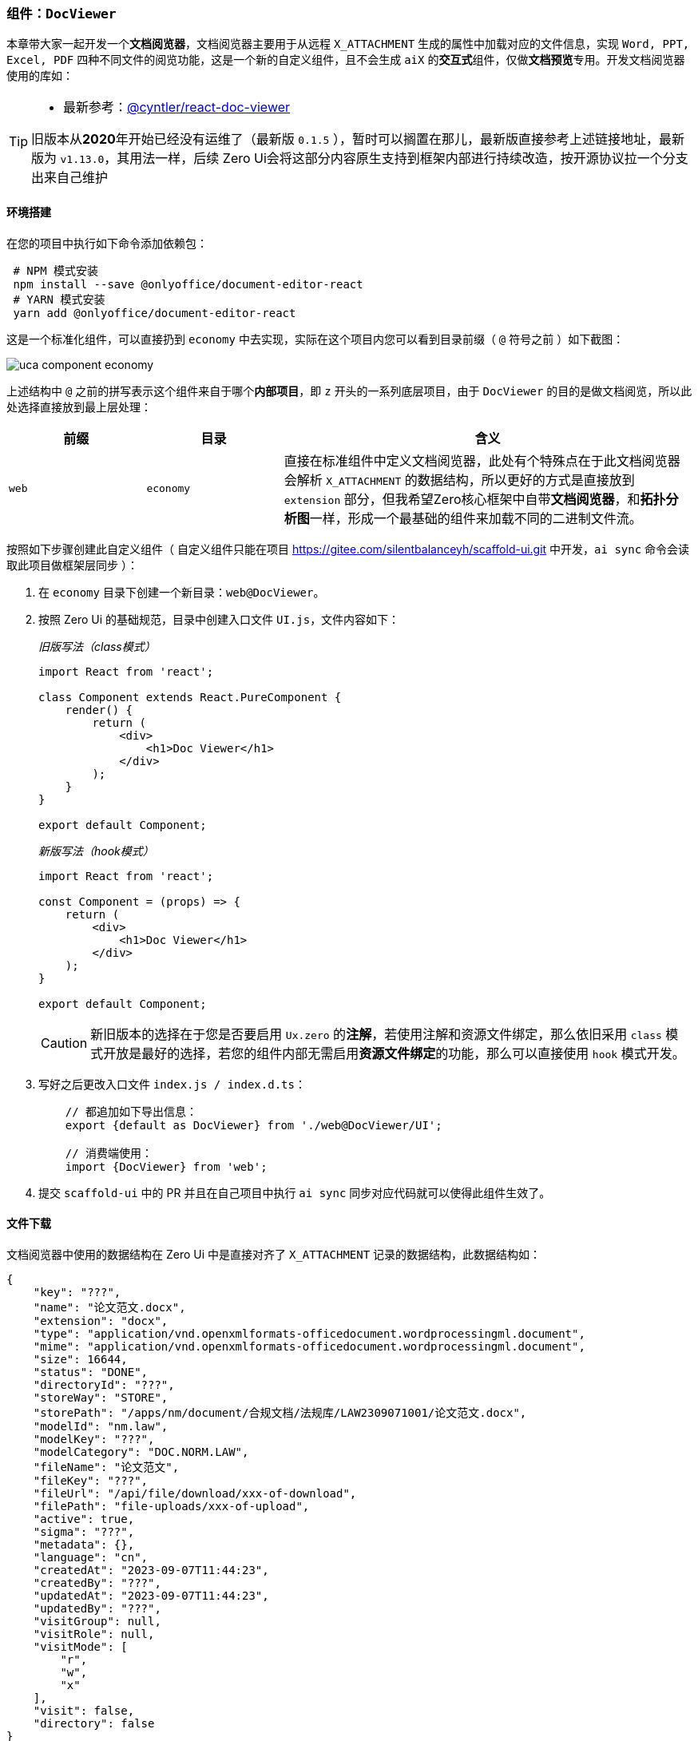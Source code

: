 ifndef::imagesdir[:imagesdir: ../images]
:data-uri:
:table-caption!:

=== 组件：`DocViewer`[[__WEB_UCA_DOC_VIEWER]]

本章带大家一起开发一个**文档阅览器**，文档阅览器主要用于从远程 `X_ATTACHMENT` 生成的属性中加载对应的文件信息，实现 `Word, PPT, Excel, PDF` 四种不同文件的阅览功能，这是一个新的自定义组件，且不会生成 `aiX` 的**交互式**组件，仅做**文档预览**专用。开发文档阅览器使用的库如：

[TIP]
====
- 最新参考：link:https://github.com/cyntler/react-doc-viewer[@cyntler/react-doc-viewer]

旧版本从**2020**年开始已经没有运维了（最新版 `0.1.5` ），暂时可以搁置在那儿，最新版直接参考上述链接地址，最新版为 `v1.13.0`，其用法一样，后续 Zero Ui会将这部分内容原生支持到框架内部进行持续改造，按开源协议拉一个分支出来自己维护
====

==== 环境搭建

在您的项目中执行如下命令添加依赖包：

[source,bash]
----
 # NPM 模式安装
 npm install --save @onlyoffice/document-editor-react
 # YARN 模式安装
 yarn add @onlyoffice/document-editor-react
----

这是一个标准化组件，可以直接扔到 `economy` 中去实现，实际在这个项目内您可以看到目录前缀（ `@` 符号之前 ）如下截图：

image:uca-component-economy.png[]

上述结构中 `@` 之前的拼写表示这个组件来自于哪个**内部项目**，即 `z` 开头的一系列底层项目，由于 `DocViewer` 的目的是做文档阅览，所以此处选择直接放到最上层处理：

[options="header",cols="2,2,6"]
|====
|前缀|目录|含义
|`web`|`economy`|直接在标准组件中定义文档阅览器，此处有个特殊点在于此文档阅览器会解析 `X_ATTACHMENT` 的数据结构，所以更好的方式是直接放到 `extension` 部分，但我希望Zero核心框架中自带**文档阅览器**，和**拓扑分析图**一样，形成一个最基础的组件来加载不同的二进制文件流。
|====

按照如下步骤创建此自定义组件（ 自定义组件只能在项目 <https://gitee.com/silentbalanceyh/scaffold-ui.git> 中开发，`ai sync` 命令会读取此项目做框架层同步 ）：

1. 在 `economy` 目录下创建一个新目录：`web@DocViewer`。
2. 按照 Zero Ui 的基础规范，目录中创建入口文件 `UI.js`，文件内容如下：
+
--
_旧版写法（class模式）_

[source,jsx]
----
import React from 'react';

class Component extends React.PureComponent {
    render() {
        return (
            <div>
                <h1>Doc Viewer</h1>
            </div>
        );
    }
}

export default Component;
----

_新版写法（hook模式）_

[source,jsx]
----
import React from 'react';

const Component = (props) => {
    return (
        <div>
            <h1>Doc Viewer</h1>
        </div>
    );
}

export default Component;
----

[CAUTION]
====
新旧版本的选择在于您是否要启用 `Ux.zero` 的**注解**，若使用注解和资源文件绑定，那么依旧采用 `class` 模式开放是最好的选择，若您的组件内部无需启用**资源文件绑定**的功能，那么可以直接使用 `hook` 模式开发。
====
--

3. 写好之后更改入口文件 `index.js / index.d.ts`：
+
--
[source,js]
----
    // 都追加如下导出信息：
    export {default as DocViewer} from './web@DocViewer/UI';
    
    // 消费端使用：
    import {DocViewer} from 'web';
----
--

4. 提交 `scaffold-ui` 中的 PR 并且在自己项目中执行 `ai sync` 同步对应代码就可以使得此组件生效了。

==== 文件下载

文档阅览器中使用的数据结构在 Zero Ui 中是直接对齐了 `X_ATTACHMENT` 记录的数据结构，此数据结构如：

[source,json]
----
{
    "key": "???",
    "name": "论文范文.docx",
    "extension": "docx",
    "type": "application/vnd.openxmlformats-officedocument.wordprocessingml.document",
    "mime": "application/vnd.openxmlformats-officedocument.wordprocessingml.document",
    "size": 16644,
    "status": "DONE",
    "directoryId": "???",
    "storeWay": "STORE",
    "storePath": "/apps/nm/document/合规文档/法规库/LAW2309071001/论文范文.docx",
    "modelId": "nm.law",
    "modelKey": "???",
    "modelCategory": "DOC.NORM.LAW",
    "fileName": "论文范文",
    "fileKey": "???",
    "fileUrl": "/api/file/download/xxx-of-download",
    "filePath": "file-uploads/xxx-of-upload",
    "active": true,
    "sigma": "???",
    "metadata": {},
    "language": "cn",
    "createdAt": "2023-09-07T11:44:23",
    "createdBy": "???",
    "updatedAt": "2023-09-07T11:44:23",
    "updatedBy": "???",
    "visitGroup": null,
    "visitRole": null,
    "visitMode": [
        "r",
        "w",
        "x"
    ],
    "visit": false,
    "directory": false
}
----

上述数据结构描述了远程存储的文件基本信息，此处对**文件阅览器**而言，最核心属性如：

[options="header", cols="25,75"]
|====
|属性|含义
|`name` |文件原始名称，下载时也可以使用此名称存储到客户端。
|`mime / type` |文件的MIME，此属性很重要，它描述了远程文件的核心格式，虽然**文档阅览器**可以通过后缀名对文件类型进行区分，但 `mime` 是文件类型上传时留下的最本质的元数据，它可以作为**严格模式**下的文件验证基础，防止用户恶意篡改后缀名导致非法攻击行为。
|`fileUrl` |下载文件专用的地址，内置会调用 `Ux.ajaxDownload` 的方法来从远程拉取文件的二进制数据内容（也是本小章节需完成的开发内容）。
|`fileKey` |文件唯一键，此唯一键在后端可跨任何系统做全局**唯一**的标识，从云存储角度打破了所属的维度概念，简单说整个平台上传的文件都只有一个唯一的`fileKey`。
|====

由于 `DocViewer` 使用的是 `class` 模式的开发，文件下载流程应该在 `componentDidMount` 方法中设置，并在预览之前初始化好组件状态。
